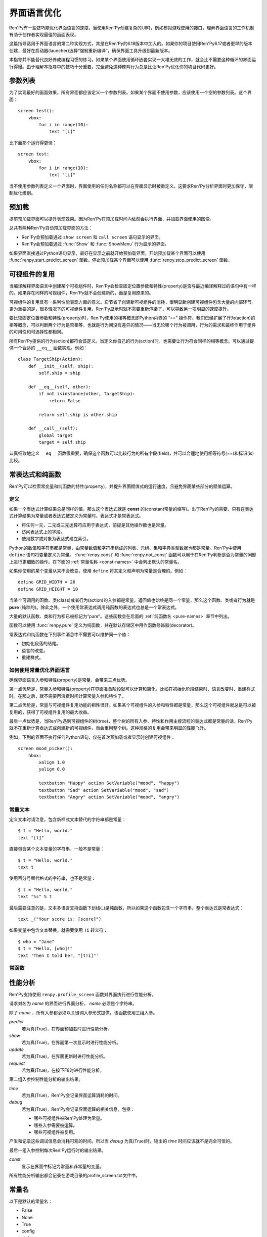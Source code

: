 .. _screen-language-optimization:

============================
界面语言优化
============================

Ren'Py有一些技巧能优化界面语言的速度。当使用Ren'Py创建复杂的UI时，例如模拟游戏使用的接口，理解界面语言的工作机制有助于创作者实现最佳的画面表现。

这篇指导适用于界面语言的第二种实现方式，其是在Ren'Py的6.18版本中加入的。如果你的项目使用Ren'Py6.17或者更早的版本创建，最好在启动器(launcher)选择“强制重新编译”，确保界面工具升级到最新版本。

本指导并不能替代良好养成编程习惯的练习。如果某个界面使用循环嵌套实现一大堆无效的工作，就会比不需要这种循环的界面运行得慢。由于理解本指导中的技巧十分重要，完全避免这种辣鸡行为总是比让Ren'Py优化你的项目代码更好。

.. _parameter-list:

参数列表
==============

为了实现最好的画面效果，所有界面都应该定义一个参数列表。如果某个界面不使用参数，应该使用一个空的参数列表。这个界面：

::

    screen test():
        vbox:
            for i in range(10):
                text "[i]"

比下面那个运行得更快：

::

    screen test:
        vbox:
            for i in range(10):
                text "[i]"

当不使用参数列表定义一个界面时，界面使用的任何名称都可以在界面显示时被重定义。这要求Ren'Py分析界面时更加保守，限制优化级别。

.. _prediction:

预加载
==========

提前预加载界面可以提升表现效果。因为Ren'Py在预加载时间内依然会执行界面，并加载界面使用的图像。

总共有两种Ren'Py自动预加载界面的方法：

* Ren'Py会预加载通过 ``show screen`` 和 ``call screen`` 语句显示的界面。
* Ren'Py会预加载通过 :func:`Show` 和 :func:`ShowMenu` 行为显示的界面。

如果界面直接通过Python语句显示，最好在显示之前就开始预加载界面。开始预加载某个界面可以使用
:func:`renpy.start_predict_screen` 函数。停止预加载某个界面可以使用 :func:`renpy.stop_predict_screen`  函数。

.. _displayable-reuse:

可视组件的复用
=================

当编译解释界面语言中创建某个可视组件时，Ren'Py会检查固定位置参数和特性(property)是否与最近编译解释过的语句中有一样的。如果存在同样的可视组件，Ren'Py就不会创建新的，而是复用原来的。

可视组件的复用具有一系列性能表现方面的意义。它节省了创建新可视组件的消耗，很明显新创建可视组件包含大量的内部环节。更为重要的是，很多情况下的可视组件复用，Ren'Py显示时就不需要重新渲染了，可以导致另一项明显的速度提升。

要比较固定位置参数和特性(property)时，Ren'Py使用的相等概念即Python内嵌的 “==” 操作符。我们已经扩展了行为(action)的相等概念，可以判断两个行为是否相等，也就是行为间没有差异的情况——当无论哪个行为被调用，行为的需求和最终作用于组件的可用性和可选择性都相同。

所有Ren'Py提供的行为(action)都符合该定义。当定义你自己的行为(action)时，也需要让行为符合同样的相等概念。可以通过提供一个合适的 ``__eq__`` 函数实现。例如：

::

    class TargetShip(Action):
        def __init__(self, ship):
            self.ship = ship

        def __eq__(self, other):
            if not isinstance(other, TargetShip):
                return False

            return self.ship is other.ship

        def __call__(self):
            global target
            target = self.ship

认真细致地定义 ``__eq__`` 函数很重要，确保这个函数可以比较行为的所有字段(field)，并可以合适地使用相等符号(==)和标识(is)比较。

.. _const-expressions-and-pure-functions:

常表达式和纯函数
====================================

Ren'Py可以检索常变量和纯函数的特性(property)，并提升界面赋值式的运行速度，且避免界面某些部分的赋值运算。

.. _definitions:

定义
-----------

如果一个表达式计算结果总是同样的值，那么这个表达式就是 **const** 的(constant常量的缩写)。出于Ren'Py的需要，只有在表达式计算结果为常量或者表达式被定义为常量时，表达式才是常表达式。

* 将任何一元，二元或三元运算符应用于表达式，前提是其他操作数也是常量。
* 访问表达式上的字段。
* 使用数字或对象为表达式建立索引。

Python的数值和字符串都是常量，由常量数值和字符串组成的列表、元组、集和字典类型数据也都是常量。Ren'Py中使用 ``define`` 语句将变量定义为常量。
:func:`renpy.const` 和 :func:`renpy.not_const` 函数可以用于在Ren'Py判断是否为常量的问题上进行更细致的操作。在下面的 :ref:`常量名称 <const-names>`
中会列出默认的常量名。

如果你使用的某个变量从来不会改变，使用 ``define`` 将其定义和声明为常量是合理的。例如：

::

    define GRID_WIDTH = 20
    define GRID_HEIGHT = 10

当某个可调用的函数、类(class)或者行为(action)的入参都是常量，返回值也始终是同一个常量，那么这个函数、类或者行为就是 **pure** (纯粹的)。除此之外，一个使用常表达式调用纯函数的表达式也总是一个常表达式。

大量的默认函数、类和行为都已被标记为“pure”。这些函数会在后面的 :ref:`纯函数名 <pure-names>`
章节中列出。

函数可以使用 :func:`renpy.pure` 定义为纯函数，并在默认存储区中用作函数修饰器(decorator)。

常表达式和纯函数在下列事件消息中不需要可以维护同一个值：

* 初始化段落的结尾。
* 语言的改变。
* 重建样式。

.. _how-const-optimizes-screen-language:

如何使用常量优化界面语言
-----------------------------------

确保界面语言入参和特性(property)是常量，会带来三点优势。

第一点优势是，常量入参和特性(property)在界面准备阶段就可以计算和简化，比如在初始化阶段结束时、语言改变时、重建样式时。在那之后，就不需要再浪费时间计算常量入参和特性了。

第二点优势是，常量与可视组件复用功能的相性很好。如果某个可视组件的入参和特性都是常量，那么这个可视组件就总是可以被复用的，获得了可视组件复用的最大收益。

最后一点优势是，当Ren'Py遇到可视组件的树(tree)，整个树的所有入参、特性和作用主控流程的表达式都是常量的话，Ren'Py就不在重新计算表达式或创建新的可视组件，而会重用整个树。这种规格的复用会带来明显的性能飞升。

例如，下列的界面不执行任何Python语句，仅在首次预加载或者显示时创建可视组件：

::

    screen mood_picker():
        hbox:
            xalign 1.0
            yalign 0.0

            textbutton "Happy" action SetVariable("mood", "happy")
            textbutton "Sad" action SetVariable("mood", "sad")
            textbutton "Angry" action SetVariable("mood", "angry")

.. _const-text:

常量文本
----------

定义文本时请注意，包含新样式文本替代的字符串都是常量：

::

    $ t = "Hello, world."
    text "[t]"

直接包含某个文本变量的字符串，一般不是常量：

::

    $ t = "Hello, world."
    text t

使用百分号替代格式的字符串，也不是常量：

::

    $ t = "Hello, world."
    text "%s" % t

最后需要注意的是，文本多语言支持函数下划线(_)是纯函数，所以如果这个函数包含一个字符串，整个表达式是常表达式：

::

    text _("Your score is: [score]")

如果变量中包含文本替换，就需要使用 ``!i`` 转义符：

::

    $ who = "Jane"
    $ t = "Hello, [who]!"
    text 'Then I told her, "[t!i]"'

.. _const-functions:

常函数
----------------

.. function:: renpy.const(name)

    将某个存储区的变量声明为常量。

    如果没有什么可以改变一个变量的值，或者无法建立索引抵达变量，或者不能存取变量的各种属性(attribute)，那这个变量就是常量。变量必须在定义、初始化和多语言支持Python语句块(block)之外保持一个常值。

    `name`
        一个字符串，表示声明为常量的变量名。

.. function:: renpy.not_const(name)

    将某个存储区的变量声明不是常量。

    这个函数会取消 :func:`renpy.const()` 和 :func:`renpy.pure()` 的效果。

    `name`
        声明不为常量的变量名。

.. function:: renpy.pure(fn)

    声明某个函数为纯函数。纯函数必须在定义、初始化和多语言支持Python语句块(block)之外总是使用同样的入参并返回同样的值。

    `fn`
        声明为纯函数的函数名。可以是包含函数名的字符串，或者函数本身。

    返回 `fn` ，允许函数用作修饰器(decorator)。

.. _profiling:

性能分析
=========

Ren'Py支持使用 ``renpy.profile_screen`` 函数对界面执行进行性能分析。

.. class:: renpy.profile_screen(name, predict=False, show=False, update=False, request=False, time=False, debug=False, const=False)

    请求对名为 `name` 的界面进行界面分析， `name` 必须是个字符串。

    除了 `name` ，所有入参都必须以关键词入参形式提供。该函数使用三组入参。

    `predict`
        若为真(True)，在界面预加载时进行性能分析。

    `show`
        若为真(True)，在界面第一次显示时进行性能分析。

    `update`
        若为真(True)，在界面更新时进行性能分析。

    `request`
        若为真(True)，在按下F8时进行性能分析。

    第二组入参控制性能分析的输出结果。

    `time`
        若为真(True)，Ren'Py会记录界面运算消耗的时间。

    `debug`
        若为真(True)，Ren'Py会记录界面运算的相关信息，包括：

        * 哪些可视组件被Ren'Py处理为常量。
        * 哪些入参需要被运算。
        * 哪些可视组件被复用。

    产生和记录这些调试信息会消耗可观的时间。所以当 *debug* 为真(True)时，输出的 *time* 时间应该就不是完全可信的。

    最后一组入参控制每次Ren'Py运行时的输出结果。

    `const`
        显示在界面中标记为常量和非常量的变量。

    所有性能分析输出都会记录在游戏目录的profile_screen.txt文件中。


.. _const-names:

常量名
===========

以下是默认的常量名：

* False
* None
* True
* config
* style


.. _pure-names:

纯函数名
==========

以下是默认为纯函数或常量名。

- ADVCharacter
- ADVSpeaker
- AddToSet()
- Alpha
- AlphaBlend()
- AlphaDissolve()
- AlphaMask()
- AnimatedValue()
- Animation
- At()
- AudioPositionValue()
- Call()
- Character()
- Color
- ComposeTransition()
- ConditionSwitch()
- Confirm()
- CropMove()
- DictInputValue()
- DictValue()
- DisableAllInputValues()
- Dissolve()
- Drag
- DynamicCharacter
- DynamicDisplayable()
- EndReplay()
- FactorZoom
- Fade()
- FieldInputValue()
- FieldValue()
- FileDelete()
- FilePage()
- FilePageNameInputValue()
- FileTakeScreenshot()
- Fixed()
- Flatten()
- FontGroup()
- Frame()
- Grid()
- HBox()
- Help()
- Hide()
- HideInterface()
- If()
- Image()
- ImageDissolve()
- ImageReference
- InputValue
- InvertSelected()
- Jump()
- Language()
- LiveComposite()
- LiveCrop()
- LiveTile()
- MainMenu()
- MixerValue()
- Motion
- MouseMove()
- Move
- MoveFactory
- MoveIn
- MoveOut
- MoveTransition()
- Movie()
- MultipleTransition()
- NVLCharacter
- Notify()
- Null()
- NullAction()
- OldMoveTransition
- OpenURL()
- Pan
- ParameterizedText()
- Particles
- Pause()
- PauseAudio()
- Pixellate()
- Play
- PlayCharacterVoice()
- Position
- Preference()
- PushMove()
- Queue()
- QueueEvent()
- QuickLoad()
- QuickSave()
- Quit()
- RemoveFromSet()
- Replay()
- RestartStatement()
- Return()
- Revolve
- RevolveInOut
- RollForward()
- Rollback()
- RotoZoom
- ScreenVariableValue()
- Screenshot()
- SelectedIf()
- SensitiveIf()
- SetCharacterVolume()
- SetDict()
- SetField()
- SetMixer()
- SetMute()
- SetScreenVariable()
- SetVariable()
- SetVoiceMute()
- Show()
- ShowMenu()
- ShowTransient()
- ShowingSwitch()
- SizeZoom
- Skip()
- SnowBlossom()
- Solid()
- Speaker
- Start()
- StaticValue()
- Stop
- StylePreference()
- SubTransition
- Text()
- ToggleDict()
- ToggleField()
- ToggleMute()
- ToggleScreen()
- ToggleScreenVariable()
- ToggleSetMembership()
- ToggleVariable()
- ToggleVoiceMute()
- Transform
- Update
- VBox()
- VariableInputValue()
- VariableValue()
- Viewport
- VoiceReplay()
- Window
- Zoom
- ZoomInOut
- _()
- _DisplayReset
- _InputValueAction
- _m1_00gallery__GalleryAction
- _m1_00gallery__GalleryToggleSlideshow
- _m1_00musicroom__MusicRoomPlay
- _m1_00musicroom__MusicRoomRandomPlay
- _m1_00musicroom__MusicRoomStop
- _m1_00musicroom__MusicRoomTogglePlay
- _m1_00preferences__DisplayAction
- _movebottom
- _moveleft
- _moveright
- _movetop
- _narrator
- _notify_transform
- _p()
- abs
- all
- any
- apply
- bin
- blinds
- bool
- bytes
- callable
- centered
- chr
- cmp
- color
- dict
- dissolve
- divmod
- fade
- filter
- float
- frozenset
- getattr
- globals
- gui.SetPreference()
- gui.TogglePreference()
- gui.preference()
- hasattr
- hash
- hex
- hpunch
- int
- irisin
- irisout
- isinstance
- len
- list
- long
- map
- max
- min
- name_only
- narrator
- oct
- ord
- pixellate
- pow
- pushdown
- pushleft
- pushright
- pushup
- range
- reduce
- renpy.Keymap
- renpy.ParameterizedText()
- renpy.check_text_tags()
- renpy.curried_call_in_new_context
- renpy.curried_invoke_in_new_context
- renpy.curry
- renpy.easy_displayable
- renpy.exists()
- renpy.filter_text_tags()
- renpy.fsdecode()
- renpy.fsencode()
- renpy.get_all_labels()
- renpy.has_label()
- renpy.has_screen
- renpy.image_exists
- renpy.image_size()
- renpy.known_languages()
- renpy.license
- renpy.list_files()
- renpy.loadable()
- renpy.munged_filename
- renpy.partial
- renpy.unelide_filename
- renpy.variant()
- renpy.version()
- renpy.version_name
- renpy.version_only
- renpy.version_string
- renpy.version_tuple
- repr
- round
- set
- slideawaydown
- slideawayleft
- slideawayright
- slideawayup
- slidedown
- slideleft
- slideright
- slideup
- sorted
- squares
- str
- sum
- tuple
- ui.callsinnewcontext
- ui.gamemenus
- ui.invokesinnewcontext
- ui.jumps
- ui.jumpsoutofcontext
- ui.returns
- unichr
- unicode
- vars
- vcentered
- vpunch
- wipedown
- wipeleft
- wiperight
- wipeup
- zip
- zoomin
- zoominout
- zoomout
